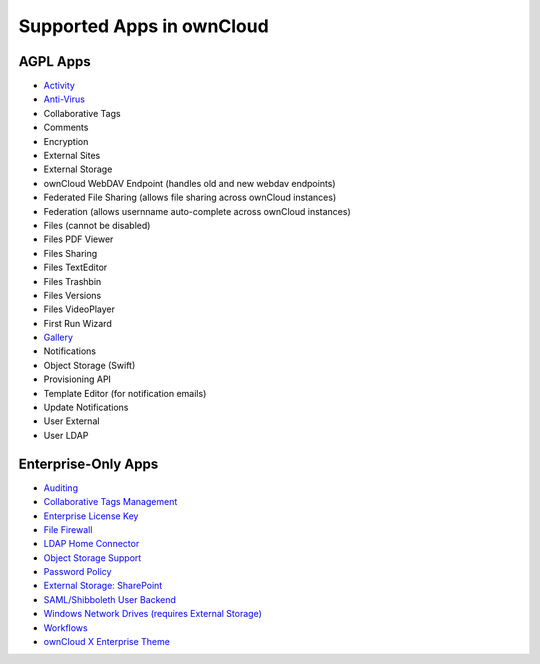 ==========================
Supported Apps in ownCloud
==========================

AGPL Apps
---------

* `Activity <https://marketplace.owncloud.com/apps/activity>`_
* `Anti-Virus <https://marketplace.owncloud.com/apps/files_antivirus>`_
* Collaborative Tags
* Comments
* Encryption
* External Sites
* External Storage
* ownCloud WebDAV Endpoint (handles old and new webdav endpoints)
* Federated File Sharing (allows file sharing across ownCloud instances)
* Federation (allows usernname auto-complete across ownCloud instances)
* Files (cannot be disabled)
* Files PDF Viewer
* Files Sharing
* Files TextEditor
* Files Trashbin
* Files Versions
* Files VideoPlayer
* First Run Wizard
* `Gallery <https://marketplace.owncloud.com/apps/gallery>`_
* Notifications
* Object Storage (Swift)
* Provisioning API
* Template Editor (for notification emails)
* Update Notifications
* User External
* User LDAP

Enterprise-Only Apps
--------------------

* `Auditing <https://marketplace.owncloud.com/apps/admin_audit>`_
* `Collaborative Tags Management <https://marketplace.owncloud.com/apps/systemtags_management>`_
* `Enterprise License Key <https://marketplace.owncloud.com/apps/enterprise_key>`_
* `File Firewall <https://marketplace.owncloud.com/apps/firewall>`_
* `LDAP Home Connector <https://marketplace.owncloud.com/apps/files_ldap_home>`_
* `Object Storage Support <https://marketplace.owncloud.com/apps/objectstore>`_
* `Password Policy <https://marketplace.owncloud.com/apps/password_policy>`_
* `External Storage: SharePoint <https://marketplace.owncloud.com/apps/sharepoint>`_
* `SAML/Shibboleth User Backend <https://marketplace.owncloud.com/apps/user_shibboleth>`_
* `Windows Network Drives (requires External Storage) <https://marketplace.owncloud.com/apps/windows_network_drive>`_
* `Workflows <https://marketplace.owncloud.com/apps/workflow>`_
* `ownCloud X Enterprise Theme <https://marketplace.owncloud.com/themes/theme-enterprise>`_
